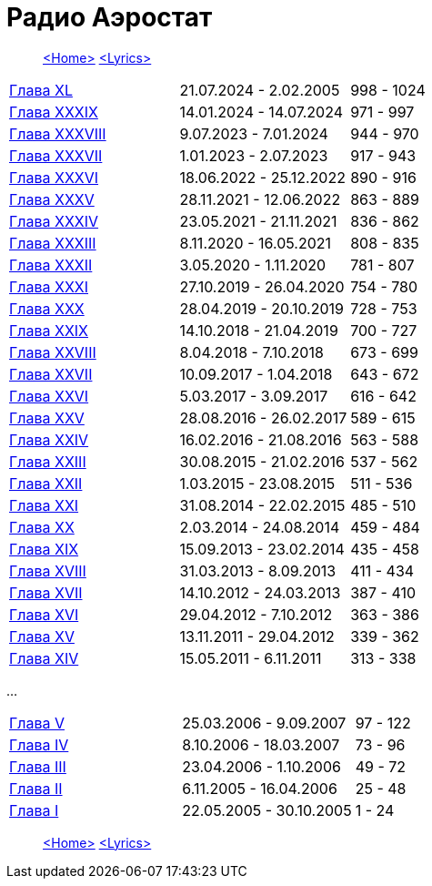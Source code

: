 = Радио Аэростат

> link:aerostat.html[<Home>]
> link:lyrics.html[<Lyrics>]


|===

| link:aerostat40.html[Глава XL]      |  21.07.2024 -  2.02.2005 | 998 - 1024
| link:aerostat39.html[Глава XXXIX]   |  14.01.2024 - 14.07.2024 | 971 - 997
| link:aerostat38.html[Глава XXXVIII] |   9.07.2023 -  7.01.2024 | 944 - 970
| link:aerostat37.html[Глава XXXVII]  |   1.01.2023 -  2.07.2023 | 917 - 943
| link:aerostat36.html[Глава XXXVI]   |  18.06.2022 - 25.12.2022 | 890 - 916
| link:aerostat35.html[Глава XXXV]    |  28.11.2021 - 12.06.2022 | 863 - 889
| link:aerostat34.html[Глава XXXIV]   |  23.05.2021 - 21.11.2021 | 836 - 862
| link:aerostat33.html[Глава XXXIII]  |   8.11.2020 - 16.05.2021 | 808 - 835
| link:aerostat32.html[Глава XXXII]   |   3.05.2020 -  1.11.2020 | 781 - 807
| link:aerostat31.html[Глава XXXI]    |  27.10.2019 - 26.04.2020 | 754 - 780
| link:aerostat30.html[Глава XXX]     |  28.04.2019 - 20.10.2019 | 728 - 753
| link:aerostat29.html[Глава XXIX]    |  14.10.2018 - 21.04.2019 | 700 - 727
| link:aerostat28.html[Глава XXVIII]  |   8.04.2018 -  7.10.2018 | 673 - 699
| link:aerostat27.html[Глава XXVII]   |  10.09.2017 -  1.04.2018 | 643 - 672
| link:aerostat26.html[Глава XXVI]    |   5.03.2017 -  3.09.2017 | 616 - 642
| link:aerostat25.html[Глава XXV]     |  28.08.2016 - 26.02.2017 | 589 - 615
| link:aerostat24.html[Глава XXIV]    |  16.02.2016 - 21.08.2016 | 563 - 588
| link:aerostat23.html[Глава XXIII]   |  30.08.2015 - 21.02.2016 | 537 - 562
| link:aerostat22.html[Глава XXII]    |   1.03.2015 - 23.08.2015 | 511 - 536
| link:aerostat21.html[Глава XXI]     |  31.08.2014 - 22.02.2015 | 485 - 510
| link:aerostat20.html[Глава XX]      |   2.03.2014 - 24.08.2014 | 459 - 484
| link:aerostat19.html[Глава XIX]     |  15.09.2013 - 23.02.2014 | 435 - 458
| link:aerostat18.html[Глава XVIII]   |  31.03.2013 -  8.09.2013 | 411 - 434
| link:aerostat17.html[Глава XVII]    |  14.10.2012 - 24.03.2013 | 387 - 410
| link:aerostat16.html[Глава XVI]     |  29.04.2012 -  7.10.2012 | 363 - 386
| link:aerostat15.html[Глава XV]      |  13.11.2011 - 29.04.2012 | 339 - 362
| link:aerostat14.html[Глава XIV]     |  15.05.2011 -  6.11.2011 | 313 - 338
|===

...

|===

| link:aerostat05.html[Глава V]      |  25.03.2006 -  9.09.2007 | 97 - 122
| link:aerostat04.html[Глава IV]     |   8.10.2006 - 18.03.2007 | 73 - 96
| link:aerostat03.html[Глава III]    |  23.04.2006 -  1.10.2006 | 49 - 72
| link:aerostat02.html[Глава II]     |   6.11.2005 - 16.04.2006 | 25 - 48
| link:aerostat01.html[Глава I]      |  22.05.2005 - 30.10.2005 |  1 - 24
|===

> link:aerostat.html[<Home>]
> link:lyrics.html[<Lyrics>]